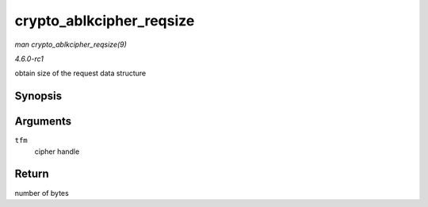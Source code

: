 
.. _API-crypto-ablkcipher-reqsize:

=========================
crypto_ablkcipher_reqsize
=========================

*man crypto_ablkcipher_reqsize(9)*

*4.6.0-rc1*

obtain size of the request data structure


Synopsis
========

.. c:function:: unsigned int crypto_ablkcipher_reqsize( struct crypto_ablkcipher * tfm )

Arguments
=========

``tfm``
    cipher handle


Return
======

number of bytes
